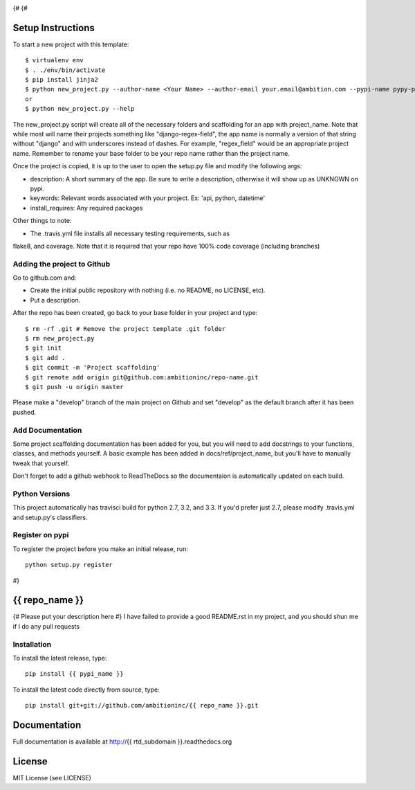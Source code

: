 .. image:: https://travis-ci.org/ambitioninc/{{ repo_name }}.png
   :target: https://travis-ci.org/ambitioninc/{{ repo_name }}

.. image:: https://coveralls.io/repos/ambitioninc/{{ repo_name }}/badge.png?branch=develop
    :target: https://coveralls.io/r/ambitioninc/{{ repo_name }}?branch=develop

.. image:: https://pypip.in/v/{{ repo_name }}/badge.png
    :target: https://pypi.python.org/pypi/{{ repo_name }}/
    :alt: Latest PyPI version

.. image:: https://pypip.in/d/{{ repo_name }}/badge.png
    :target: https://pypi.python.org/pypi/{{ repo_name }}/
    :alt: Number of PyPI downloads
{#
{#

Setup Instructions
==================
To start a new project with this template::

    $ virtualenv env
    $ . ./env/bin/activate
    $ pip install jinja2
    $ python new_project.py --author-name <Your Name> --author-email your.email@ambition.com --pypi-name pypy-package-name --repo-name github-repo-name --project-name python_project_name --rtd-subdomain my-project
    or
    $ python new_project.py --help


The new_project.py script will create all of the necessary folders and
scaffolding for an app with project_name. Note that while most will name their
projects something like "django-regex-field", the app name is normally a
version of that string without "django" and with underscores instead of dashes.
For example, "regex_field" would be an appropriate project name. Remember to
rename your base folder to be your repo name rather than the project name.

Once the project is copied, it is up to the user to open the setup.py file and
modify the following args:

* description: A short summary of the app. Be sure to write a description, otherwise it will show up as UNKNOWN on pypi.
* keywords: Relevant words associated with your project. Ex: 'api, python, datetime'
* install_requires: Any required packages

Other things to note:

* The .travis.yml file installs all necessary testing requirements, such as
flake8, and coverage. Note that it is required that your repo have 100% code
coverage (including branches)

Adding the project to Github
----------------------------

Go to github.com and:

* Create the initial public repository with nothing (i.e. no README, no LICENSE, etc).
* Put a description.

After the repo has been created, go back to your base folder in your project
and type::

    $ rm -rf .git # Remove the project template .git folder
    $ rm new_project.py
    $ git init
    $ git add .
    $ git commit -m 'Project scaffolding'
    $ git remote add origin git@github.com:ambitioninc/repo-name.git
    $ git push -u origin master

Please make a "develop" branch of the main project on Github and set "develop"
as the default branch after it has been pushed.

Add Documentation
-----------------

Some project scaffolding documentation has been added for you, but you will
need to add docstrings to your functions, classes, and methods yourself. A
basic example has been added in docs/ref/project_name, but you'll have to
manually tweak that yourself.

Don't forget to add a github webhook to ReadTheDocs so the documentaion is
automatically updated on each build.

Python Versions
---------------

This project automatically has travisci build for python 2.7, 3.2, and 3.3. If
you'd prefer just 2.7, please modify .travis.yml and setup.py's classifiers.

Register on pypi
----------------

To register the project before you make an initial release, run::

    python setup.py register

#}

{{ repo_name }}
===============

{# Please put your description here #}
I have failed to provide a good README.rst in my project, and you should shun
me if I do any pull requests

Installation
------------
To install the latest release, type::

    pip install {{ pypi_name }}

To install the latest code directly from source, type::

    pip install git+git://github.com/ambitioninc/{{ repo_name }}.git

Documentation
=============

Full documentation is available at http://{{ rtd_subdomain }}.readthedocs.org

License
=======
MIT License (see LICENSE)
